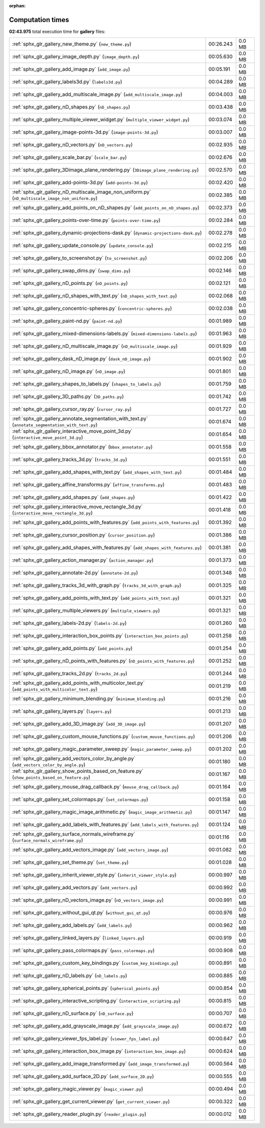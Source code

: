 
:orphan:

.. _sphx_glr_gallery_sg_execution_times:

Computation times
=================
**02:43.975** total execution time for **gallery** files:

+-----------------------------------------------------------------------------------------------------+-----------+--------+
| :ref:`sphx_glr_gallery_new_theme.py` (``new_theme.py``)                                             | 00:26.243 | 0.0 MB |
+-----------------------------------------------------------------------------------------------------+-----------+--------+
| :ref:`sphx_glr_gallery_image_depth.py` (``image_depth.py``)                                         | 00:05.630 | 0.0 MB |
+-----------------------------------------------------------------------------------------------------+-----------+--------+
| :ref:`sphx_glr_gallery_add_image.py` (``add_image.py``)                                             | 00:05.191 | 0.0 MB |
+-----------------------------------------------------------------------------------------------------+-----------+--------+
| :ref:`sphx_glr_gallery_labels3d.py` (``labels3d.py``)                                               | 00:04.289 | 0.0 MB |
+-----------------------------------------------------------------------------------------------------+-----------+--------+
| :ref:`sphx_glr_gallery_add_multiscale_image.py` (``add_multiscale_image.py``)                       | 00:04.003 | 0.0 MB |
+-----------------------------------------------------------------------------------------------------+-----------+--------+
| :ref:`sphx_glr_gallery_nD_shapes.py` (``nD_shapes.py``)                                             | 00:03.438 | 0.0 MB |
+-----------------------------------------------------------------------------------------------------+-----------+--------+
| :ref:`sphx_glr_gallery_multiple_viewer_widget.py` (``multiple_viewer_widget.py``)                   | 00:03.074 | 0.0 MB |
+-----------------------------------------------------------------------------------------------------+-----------+--------+
| :ref:`sphx_glr_gallery_image-points-3d.py` (``image-points-3d.py``)                                 | 00:03.007 | 0.0 MB |
+-----------------------------------------------------------------------------------------------------+-----------+--------+
| :ref:`sphx_glr_gallery_nD_vectors.py` (``nD_vectors.py``)                                           | 00:02.935 | 0.0 MB |
+-----------------------------------------------------------------------------------------------------+-----------+--------+
| :ref:`sphx_glr_gallery_scale_bar.py` (``scale_bar.py``)                                             | 00:02.676 | 0.0 MB |
+-----------------------------------------------------------------------------------------------------+-----------+--------+
| :ref:`sphx_glr_gallery_3Dimage_plane_rendering.py` (``3Dimage_plane_rendering.py``)                 | 00:02.570 | 0.0 MB |
+-----------------------------------------------------------------------------------------------------+-----------+--------+
| :ref:`sphx_glr_gallery_add-points-3d.py` (``add-points-3d.py``)                                     | 00:02.420 | 0.0 MB |
+-----------------------------------------------------------------------------------------------------+-----------+--------+
| :ref:`sphx_glr_gallery_nD_multiscale_image_non_uniform.py` (``nD_multiscale_image_non_uniform.py``) | 00:02.385 | 0.0 MB |
+-----------------------------------------------------------------------------------------------------+-----------+--------+
| :ref:`sphx_glr_gallery_add_points_on_nD_shapes.py` (``add_points_on_nD_shapes.py``)                 | 00:02.373 | 0.0 MB |
+-----------------------------------------------------------------------------------------------------+-----------+--------+
| :ref:`sphx_glr_gallery_points-over-time.py` (``points-over-time.py``)                               | 00:02.284 | 0.0 MB |
+-----------------------------------------------------------------------------------------------------+-----------+--------+
| :ref:`sphx_glr_gallery_dynamic-projections-dask.py` (``dynamic-projections-dask.py``)               | 00:02.278 | 0.0 MB |
+-----------------------------------------------------------------------------------------------------+-----------+--------+
| :ref:`sphx_glr_gallery_update_console.py` (``update_console.py``)                                   | 00:02.215 | 0.0 MB |
+-----------------------------------------------------------------------------------------------------+-----------+--------+
| :ref:`sphx_glr_gallery_to_screenshot.py` (``to_screenshot.py``)                                     | 00:02.206 | 0.0 MB |
+-----------------------------------------------------------------------------------------------------+-----------+--------+
| :ref:`sphx_glr_gallery_swap_dims.py` (``swap_dims.py``)                                             | 00:02.146 | 0.0 MB |
+-----------------------------------------------------------------------------------------------------+-----------+--------+
| :ref:`sphx_glr_gallery_nD_points.py` (``nD_points.py``)                                             | 00:02.121 | 0.0 MB |
+-----------------------------------------------------------------------------------------------------+-----------+--------+
| :ref:`sphx_glr_gallery_nD_shapes_with_text.py` (``nD_shapes_with_text.py``)                         | 00:02.068 | 0.0 MB |
+-----------------------------------------------------------------------------------------------------+-----------+--------+
| :ref:`sphx_glr_gallery_concentric-spheres.py` (``concentric-spheres.py``)                           | 00:02.038 | 0.0 MB |
+-----------------------------------------------------------------------------------------------------+-----------+--------+
| :ref:`sphx_glr_gallery_paint-nd.py` (``paint-nd.py``)                                               | 00:01.989 | 0.0 MB |
+-----------------------------------------------------------------------------------------------------+-----------+--------+
| :ref:`sphx_glr_gallery_mixed-dimensions-labels.py` (``mixed-dimensions-labels.py``)                 | 00:01.963 | 0.0 MB |
+-----------------------------------------------------------------------------------------------------+-----------+--------+
| :ref:`sphx_glr_gallery_nD_multiscale_image.py` (``nD_multiscale_image.py``)                         | 00:01.929 | 0.0 MB |
+-----------------------------------------------------------------------------------------------------+-----------+--------+
| :ref:`sphx_glr_gallery_dask_nD_image.py` (``dask_nD_image.py``)                                     | 00:01.902 | 0.0 MB |
+-----------------------------------------------------------------------------------------------------+-----------+--------+
| :ref:`sphx_glr_gallery_nD_image.py` (``nD_image.py``)                                               | 00:01.801 | 0.0 MB |
+-----------------------------------------------------------------------------------------------------+-----------+--------+
| :ref:`sphx_glr_gallery_shapes_to_labels.py` (``shapes_to_labels.py``)                               | 00:01.759 | 0.0 MB |
+-----------------------------------------------------------------------------------------------------+-----------+--------+
| :ref:`sphx_glr_gallery_3D_paths.py` (``3D_paths.py``)                                               | 00:01.742 | 0.0 MB |
+-----------------------------------------------------------------------------------------------------+-----------+--------+
| :ref:`sphx_glr_gallery_cursor_ray.py` (``cursor_ray.py``)                                           | 00:01.727 | 0.0 MB |
+-----------------------------------------------------------------------------------------------------+-----------+--------+
| :ref:`sphx_glr_gallery_annotate_segmentation_with_text.py` (``annotate_segmentation_with_text.py``) | 00:01.674 | 0.0 MB |
+-----------------------------------------------------------------------------------------------------+-----------+--------+
| :ref:`sphx_glr_gallery_interactive_move_point_3d.py` (``interactive_move_point_3d.py``)             | 00:01.654 | 0.0 MB |
+-----------------------------------------------------------------------------------------------------+-----------+--------+
| :ref:`sphx_glr_gallery_bbox_annotator.py` (``bbox_annotator.py``)                                   | 00:01.558 | 0.0 MB |
+-----------------------------------------------------------------------------------------------------+-----------+--------+
| :ref:`sphx_glr_gallery_tracks_3d.py` (``tracks_3d.py``)                                             | 00:01.551 | 0.0 MB |
+-----------------------------------------------------------------------------------------------------+-----------+--------+
| :ref:`sphx_glr_gallery_add_shapes_with_text.py` (``add_shapes_with_text.py``)                       | 00:01.484 | 0.0 MB |
+-----------------------------------------------------------------------------------------------------+-----------+--------+
| :ref:`sphx_glr_gallery_affine_transforms.py` (``affine_transforms.py``)                             | 00:01.483 | 0.0 MB |
+-----------------------------------------------------------------------------------------------------+-----------+--------+
| :ref:`sphx_glr_gallery_add_shapes.py` (``add_shapes.py``)                                           | 00:01.422 | 0.0 MB |
+-----------------------------------------------------------------------------------------------------+-----------+--------+
| :ref:`sphx_glr_gallery_interactive_move_rectangle_3d.py` (``interactive_move_rectangle_3d.py``)     | 00:01.418 | 0.0 MB |
+-----------------------------------------------------------------------------------------------------+-----------+--------+
| :ref:`sphx_glr_gallery_add_points_with_features.py` (``add_points_with_features.py``)               | 00:01.392 | 0.0 MB |
+-----------------------------------------------------------------------------------------------------+-----------+--------+
| :ref:`sphx_glr_gallery_cursor_position.py` (``cursor_position.py``)                                 | 00:01.386 | 0.0 MB |
+-----------------------------------------------------------------------------------------------------+-----------+--------+
| :ref:`sphx_glr_gallery_add_shapes_with_features.py` (``add_shapes_with_features.py``)               | 00:01.381 | 0.0 MB |
+-----------------------------------------------------------------------------------------------------+-----------+--------+
| :ref:`sphx_glr_gallery_action_manager.py` (``action_manager.py``)                                   | 00:01.373 | 0.0 MB |
+-----------------------------------------------------------------------------------------------------+-----------+--------+
| :ref:`sphx_glr_gallery_annotate-2d.py` (``annotate-2d.py``)                                         | 00:01.348 | 0.0 MB |
+-----------------------------------------------------------------------------------------------------+-----------+--------+
| :ref:`sphx_glr_gallery_tracks_3d_with_graph.py` (``tracks_3d_with_graph.py``)                       | 00:01.325 | 0.0 MB |
+-----------------------------------------------------------------------------------------------------+-----------+--------+
| :ref:`sphx_glr_gallery_add_points_with_text.py` (``add_points_with_text.py``)                       | 00:01.321 | 0.0 MB |
+-----------------------------------------------------------------------------------------------------+-----------+--------+
| :ref:`sphx_glr_gallery_multiple_viewers.py` (``multiple_viewers.py``)                               | 00:01.321 | 0.0 MB |
+-----------------------------------------------------------------------------------------------------+-----------+--------+
| :ref:`sphx_glr_gallery_labels-2d.py` (``labels-2d.py``)                                             | 00:01.260 | 0.0 MB |
+-----------------------------------------------------------------------------------------------------+-----------+--------+
| :ref:`sphx_glr_gallery_interaction_box_points.py` (``interaction_box_points.py``)                   | 00:01.258 | 0.0 MB |
+-----------------------------------------------------------------------------------------------------+-----------+--------+
| :ref:`sphx_glr_gallery_add_points.py` (``add_points.py``)                                           | 00:01.254 | 0.0 MB |
+-----------------------------------------------------------------------------------------------------+-----------+--------+
| :ref:`sphx_glr_gallery_nD_points_with_features.py` (``nD_points_with_features.py``)                 | 00:01.252 | 0.0 MB |
+-----------------------------------------------------------------------------------------------------+-----------+--------+
| :ref:`sphx_glr_gallery_tracks_2d.py` (``tracks_2d.py``)                                             | 00:01.244 | 0.0 MB |
+-----------------------------------------------------------------------------------------------------+-----------+--------+
| :ref:`sphx_glr_gallery_add_points_with_multicolor_text.py` (``add_points_with_multicolor_text.py``) | 00:01.219 | 0.0 MB |
+-----------------------------------------------------------------------------------------------------+-----------+--------+
| :ref:`sphx_glr_gallery_minimum_blending.py` (``minimum_blending.py``)                               | 00:01.216 | 0.0 MB |
+-----------------------------------------------------------------------------------------------------+-----------+--------+
| :ref:`sphx_glr_gallery_layers.py` (``layers.py``)                                                   | 00:01.213 | 0.0 MB |
+-----------------------------------------------------------------------------------------------------+-----------+--------+
| :ref:`sphx_glr_gallery_add_3D_image.py` (``add_3D_image.py``)                                       | 00:01.207 | 0.0 MB |
+-----------------------------------------------------------------------------------------------------+-----------+--------+
| :ref:`sphx_glr_gallery_custom_mouse_functions.py` (``custom_mouse_functions.py``)                   | 00:01.206 | 0.0 MB |
+-----------------------------------------------------------------------------------------------------+-----------+--------+
| :ref:`sphx_glr_gallery_magic_parameter_sweep.py` (``magic_parameter_sweep.py``)                     | 00:01.202 | 0.0 MB |
+-----------------------------------------------------------------------------------------------------+-----------+--------+
| :ref:`sphx_glr_gallery_add_vectors_color_by_angle.py` (``add_vectors_color_by_angle.py``)           | 00:01.180 | 0.0 MB |
+-----------------------------------------------------------------------------------------------------+-----------+--------+
| :ref:`sphx_glr_gallery_show_points_based_on_feature.py` (``show_points_based_on_feature.py``)       | 00:01.167 | 0.0 MB |
+-----------------------------------------------------------------------------------------------------+-----------+--------+
| :ref:`sphx_glr_gallery_mouse_drag_callback.py` (``mouse_drag_callback.py``)                         | 00:01.164 | 0.0 MB |
+-----------------------------------------------------------------------------------------------------+-----------+--------+
| :ref:`sphx_glr_gallery_set_colormaps.py` (``set_colormaps.py``)                                     | 00:01.158 | 0.0 MB |
+-----------------------------------------------------------------------------------------------------+-----------+--------+
| :ref:`sphx_glr_gallery_magic_image_arithmetic.py` (``magic_image_arithmetic.py``)                   | 00:01.147 | 0.0 MB |
+-----------------------------------------------------------------------------------------------------+-----------+--------+
| :ref:`sphx_glr_gallery_add_labels_with_features.py` (``add_labels_with_features.py``)               | 00:01.124 | 0.0 MB |
+-----------------------------------------------------------------------------------------------------+-----------+--------+
| :ref:`sphx_glr_gallery_surface_normals_wireframe.py` (``surface_normals_wireframe.py``)             | 00:01.116 | 0.0 MB |
+-----------------------------------------------------------------------------------------------------+-----------+--------+
| :ref:`sphx_glr_gallery_add_vectors_image.py` (``add_vectors_image.py``)                             | 00:01.082 | 0.0 MB |
+-----------------------------------------------------------------------------------------------------+-----------+--------+
| :ref:`sphx_glr_gallery_set_theme.py` (``set_theme.py``)                                             | 00:01.028 | 0.0 MB |
+-----------------------------------------------------------------------------------------------------+-----------+--------+
| :ref:`sphx_glr_gallery_inherit_viewer_style.py` (``inherit_viewer_style.py``)                       | 00:00.997 | 0.0 MB |
+-----------------------------------------------------------------------------------------------------+-----------+--------+
| :ref:`sphx_glr_gallery_add_vectors.py` (``add_vectors.py``)                                         | 00:00.992 | 0.0 MB |
+-----------------------------------------------------------------------------------------------------+-----------+--------+
| :ref:`sphx_glr_gallery_nD_vectors_image.py` (``nD_vectors_image.py``)                               | 00:00.991 | 0.0 MB |
+-----------------------------------------------------------------------------------------------------+-----------+--------+
| :ref:`sphx_glr_gallery_without_gui_qt.py` (``without_gui_qt.py``)                                   | 00:00.976 | 0.0 MB |
+-----------------------------------------------------------------------------------------------------+-----------+--------+
| :ref:`sphx_glr_gallery_add_labels.py` (``add_labels.py``)                                           | 00:00.962 | 0.0 MB |
+-----------------------------------------------------------------------------------------------------+-----------+--------+
| :ref:`sphx_glr_gallery_linked_layers.py` (``linked_layers.py``)                                     | 00:00.919 | 0.0 MB |
+-----------------------------------------------------------------------------------------------------+-----------+--------+
| :ref:`sphx_glr_gallery_pass_colormaps.py` (``pass_colormaps.py``)                                   | 00:00.908 | 0.0 MB |
+-----------------------------------------------------------------------------------------------------+-----------+--------+
| :ref:`sphx_glr_gallery_custom_key_bindings.py` (``custom_key_bindings.py``)                         | 00:00.891 | 0.0 MB |
+-----------------------------------------------------------------------------------------------------+-----------+--------+
| :ref:`sphx_glr_gallery_nD_labels.py` (``nD_labels.py``)                                             | 00:00.885 | 0.0 MB |
+-----------------------------------------------------------------------------------------------------+-----------+--------+
| :ref:`sphx_glr_gallery_spherical_points.py` (``spherical_points.py``)                               | 00:00.854 | 0.0 MB |
+-----------------------------------------------------------------------------------------------------+-----------+--------+
| :ref:`sphx_glr_gallery_interactive_scripting.py` (``interactive_scripting.py``)                     | 00:00.815 | 0.0 MB |
+-----------------------------------------------------------------------------------------------------+-----------+--------+
| :ref:`sphx_glr_gallery_nD_surface.py` (``nD_surface.py``)                                           | 00:00.707 | 0.0 MB |
+-----------------------------------------------------------------------------------------------------+-----------+--------+
| :ref:`sphx_glr_gallery_add_grayscale_image.py` (``add_grayscale_image.py``)                         | 00:00.672 | 0.0 MB |
+-----------------------------------------------------------------------------------------------------+-----------+--------+
| :ref:`sphx_glr_gallery_viewer_fps_label.py` (``viewer_fps_label.py``)                               | 00:00.647 | 0.0 MB |
+-----------------------------------------------------------------------------------------------------+-----------+--------+
| :ref:`sphx_glr_gallery_interaction_box_image.py` (``interaction_box_image.py``)                     | 00:00.624 | 0.0 MB |
+-----------------------------------------------------------------------------------------------------+-----------+--------+
| :ref:`sphx_glr_gallery_add_image_transformed.py` (``add_image_transformed.py``)                     | 00:00.564 | 0.0 MB |
+-----------------------------------------------------------------------------------------------------+-----------+--------+
| :ref:`sphx_glr_gallery_add_surface_2D.py` (``add_surface_2D.py``)                                   | 00:00.555 | 0.0 MB |
+-----------------------------------------------------------------------------------------------------+-----------+--------+
| :ref:`sphx_glr_gallery_magic_viewer.py` (``magic_viewer.py``)                                       | 00:00.494 | 0.0 MB |
+-----------------------------------------------------------------------------------------------------+-----------+--------+
| :ref:`sphx_glr_gallery_get_current_viewer.py` (``get_current_viewer.py``)                           | 00:00.322 | 0.0 MB |
+-----------------------------------------------------------------------------------------------------+-----------+--------+
| :ref:`sphx_glr_gallery_reader_plugin.py` (``reader_plugin.py``)                                     | 00:00.012 | 0.0 MB |
+-----------------------------------------------------------------------------------------------------+-----------+--------+
